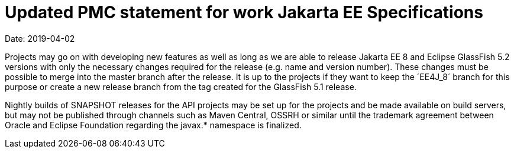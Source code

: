 = Updated PMC statement for work Jakarta EE Specifications

Date: 2019-04-02

Projects may go on with developing new features as well as long as we are able to release Jakarta EE 8 and Eclipse GlassFish 5.2 versions with only the necessary changes required for the release (e.g. name and version number).
These changes must be possible to merge into the master branch after the release.
It is up to the projects if they want to keep the ´EE4J_8´ branch for this purpose or create a new release branch from the tag created for the GlassFish 5.1 release.

Nightly builds of SNAPSHOT releases for the API projects may be set up for the projects and be made available on build servers, but may not be published through channels such as Maven Central, OSSRH or similar until the trademark agreement between Oracle and Eclipse Foundation regarding the javax.* namespace is finalized.
